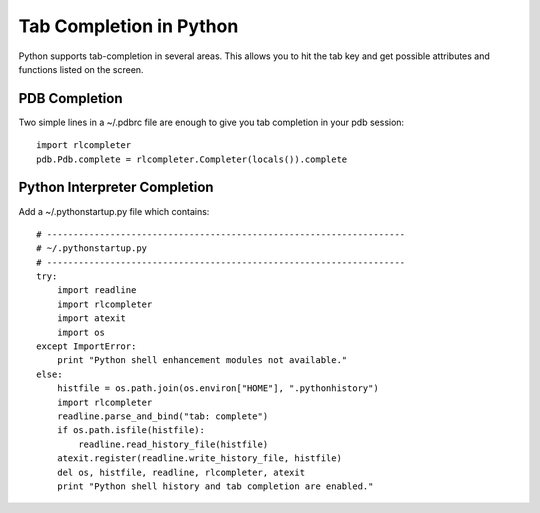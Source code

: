 =====================================================
Tab Completion in Python
=====================================================

Python supports tab-completion in several areas.
This allows you to hit the tab key and get possible
attributes and functions listed on the screen.

PDB Completion
---------------

Two simple lines in a ~/.pdbrc file are enough to give you
tab completion in your pdb session::

   import rlcompleter
   pdb.Pdb.complete = rlcompleter.Completer(locals()).complete

Python Interpreter Completion
-------------------------------

Add a ~/.pythonstartup.py file which contains::

   # --------------------------------------------------------------------
   # ~/.pythonstartup.py
   # --------------------------------------------------------------------
   try:
       import readline
       import rlcompleter
       import atexit
       import os
   except ImportError:
       print "Python shell enhancement modules not available."
   else:
       histfile = os.path.join(os.environ["HOME"], ".pythonhistory")
       import rlcompleter
       readline.parse_and_bind("tab: complete")
       if os.path.isfile(histfile):
           readline.read_history_file(histfile)
       atexit.register(readline.write_history_file, histfile)
       del os, histfile, readline, rlcompleter, atexit
       print "Python shell history and tab completion are enabled."
